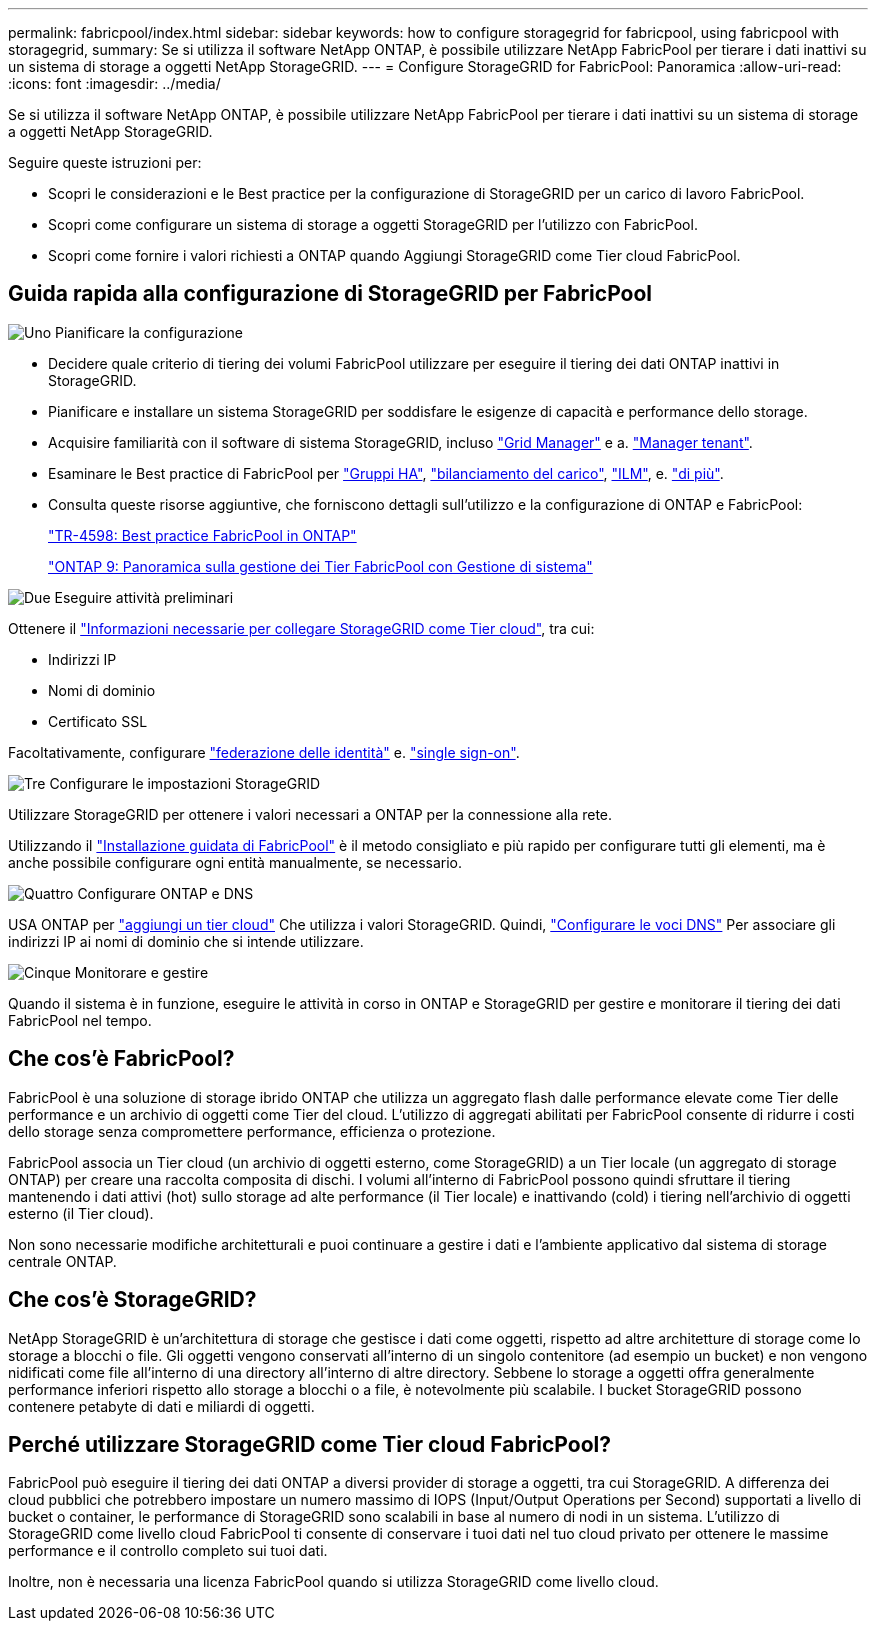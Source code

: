 ---
permalink: fabricpool/index.html 
sidebar: sidebar 
keywords: how to configure storagegrid for fabricpool, using fabricpool with storagegrid, 
summary: Se si utilizza il software NetApp ONTAP, è possibile utilizzare NetApp FabricPool per tierare i dati inattivi su un sistema di storage a oggetti NetApp StorageGRID. 
---
= Configure StorageGRID for FabricPool: Panoramica
:allow-uri-read: 
:icons: font
:imagesdir: ../media/


[role="lead"]
Se si utilizza il software NetApp ONTAP, è possibile utilizzare NetApp FabricPool per tierare i dati inattivi su un sistema di storage a oggetti NetApp StorageGRID.

Seguire queste istruzioni per:

* Scopri le considerazioni e le Best practice per la configurazione di StorageGRID per un carico di lavoro FabricPool.
* Scopri come configurare un sistema di storage a oggetti StorageGRID per l'utilizzo con FabricPool.
* Scopri come fornire i valori richiesti a ONTAP quando Aggiungi StorageGRID come Tier cloud FabricPool.




== Guida rapida alla configurazione di StorageGRID per FabricPool

.image:https://raw.githubusercontent.com/NetAppDocs/common/main/media/number-1.png["Uno"] Pianificare la configurazione
[role="quick-margin-list"]
* Decidere quale criterio di tiering dei volumi FabricPool utilizzare per eseguire il tiering dei dati ONTAP inattivi in StorageGRID.
* Pianificare e installare un sistema StorageGRID per soddisfare le esigenze di capacità e performance dello storage.
* Acquisire familiarità con il software di sistema StorageGRID, incluso link:../primer/exploring-grid-manager.html["Grid Manager"] e a. link:../primer/exploring-tenant-manager.html["Manager tenant"].
* Esaminare le Best practice di FabricPool per link:best-practices-for-high-availability-groups.html["Gruppi HA"], link:best-practices-for-load-balancing.html["bilanciamento del carico"], link:best-practices-ilm.html["ILM"], e. link:other-best-practices-for-storagegrid-and-fabricpool.html["di più"].
* Consulta queste risorse aggiuntive, che forniscono dettagli sull'utilizzo e la configurazione di ONTAP e FabricPool:
+
https://www.netapp.com/pdf.html?item=/media/17239-tr4598pdf.pdf["TR-4598: Best practice FabricPool in ONTAP"^]

+
https://docs.netapp.com/us-en/ontap/concept_cloud_overview.html["ONTAP 9: Panoramica sulla gestione dei Tier FabricPool con Gestione di sistema"^]



.image:https://raw.githubusercontent.com/NetAppDocs/common/main/media/number-2.png["Due"] Eseguire attività preliminari
[role="quick-margin-para"]
Ottenere il link:information-needed-to-attach-storagegrid-as-cloud-tier.html["Informazioni necessarie per collegare StorageGRID come Tier cloud"], tra cui:

[role="quick-margin-list"]
* Indirizzi IP
* Nomi di dominio
* Certificato SSL


[role="quick-margin-para"]
Facoltativamente, configurare link:../admin/using-identity-federation.html["federazione delle identità"] e. link:../admin/configuring-sso.html["single sign-on"].

.image:https://raw.githubusercontent.com/NetAppDocs/common/main/media/number-3.png["Tre"] Configurare le impostazioni StorageGRID
[role="quick-margin-para"]
Utilizzare StorageGRID per ottenere i valori necessari a ONTAP per la connessione alla rete.

[role="quick-margin-para"]
Utilizzando il link:use-fabricpool-setup-wizard.html["Installazione guidata di FabricPool"] è il metodo consigliato e più rapido per configurare tutti gli elementi, ma è anche possibile configurare ogni entità manualmente, se necessario.

.image:https://raw.githubusercontent.com/NetAppDocs/common/main/media/number-4.png["Quattro"] Configurare ONTAP e DNS
[role="quick-margin-para"]
USA ONTAP per link:configure-ontap.html["aggiungi un tier cloud"] Che utilizza i valori StorageGRID. Quindi, link:configure-dns-server.html["Configurare le voci DNS"] Per associare gli indirizzi IP ai nomi di dominio che si intende utilizzare.

.image:https://raw.githubusercontent.com/NetAppDocs/common/main/media/number-5.png["Cinque"] Monitorare e gestire
[role="quick-margin-para"]
Quando il sistema è in funzione, eseguire le attività in corso in ONTAP e StorageGRID per gestire e monitorare il tiering dei dati FabricPool nel tempo.



== Che cos'è FabricPool?

FabricPool è una soluzione di storage ibrido ONTAP che utilizza un aggregato flash dalle performance elevate come Tier delle performance e un archivio di oggetti come Tier del cloud. L'utilizzo di aggregati abilitati per FabricPool consente di ridurre i costi dello storage senza compromettere performance, efficienza o protezione.

FabricPool associa un Tier cloud (un archivio di oggetti esterno, come StorageGRID) a un Tier locale (un aggregato di storage ONTAP) per creare una raccolta composita di dischi. I volumi all'interno di FabricPool possono quindi sfruttare il tiering mantenendo i dati attivi (hot) sullo storage ad alte performance (il Tier locale) e inattivando (cold) i tiering nell'archivio di oggetti esterno (il Tier cloud).

Non sono necessarie modifiche architetturali e puoi continuare a gestire i dati e l'ambiente applicativo dal sistema di storage centrale ONTAP.



== Che cos'è StorageGRID?

NetApp StorageGRID è un'architettura di storage che gestisce i dati come oggetti, rispetto ad altre architetture di storage come lo storage a blocchi o file. Gli oggetti vengono conservati all'interno di un singolo contenitore (ad esempio un bucket) e non vengono nidificati come file all'interno di una directory all'interno di altre directory. Sebbene lo storage a oggetti offra generalmente performance inferiori rispetto allo storage a blocchi o a file, è notevolmente più scalabile. I bucket StorageGRID possono contenere petabyte di dati e miliardi di oggetti.



== Perché utilizzare StorageGRID come Tier cloud FabricPool?

FabricPool può eseguire il tiering dei dati ONTAP a diversi provider di storage a oggetti, tra cui StorageGRID. A differenza dei cloud pubblici che potrebbero impostare un numero massimo di IOPS (Input/Output Operations per Second) supportati a livello di bucket o container, le performance di StorageGRID sono scalabili in base al numero di nodi in un sistema. L'utilizzo di StorageGRID come livello cloud FabricPool ti consente di conservare i tuoi dati nel tuo cloud privato per ottenere le massime performance e il controllo completo sui tuoi dati.

Inoltre, non è necessaria una licenza FabricPool quando si utilizza StorageGRID come livello cloud.

